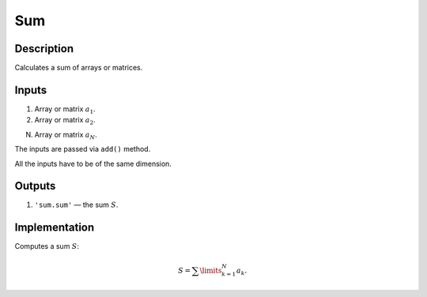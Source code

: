 .. _Sum:

Sum
~~~

Description
^^^^^^^^^^^

Calculates a sum of arrays or matrices.

Inputs
^^^^^^

1) Array or matrix :math:`a_1`.

2) Array or matrix :math:`a_2`.

N) Array or matrix :math:`a_N`.

The inputs are passed via ``add()`` method.

All the inputs have to be of the same dimension.

Outputs
^^^^^^^

1) ``'sum.sum'`` — the sum :math:`S`.

Implementation
^^^^^^^^^^^^^^

Computes a sum :math:`S`:

.. math::
   S = \sum\limits_{k=1}^N a_k.
